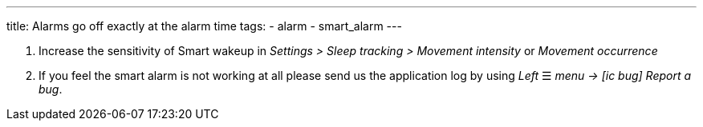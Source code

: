 ---
title: Alarms go off exactly at the alarm time
tags:
  - alarm
  - smart_alarm
---

. Increase the sensitivity of Smart wakeup in _Settings > Sleep tracking > Movement intensity_ or _Movement occurrence_
. If you feel the smart alarm is not working at all please send us the application log by using _Left_ ☰ _menu -> icon:ic_bug[] Report a bug_.